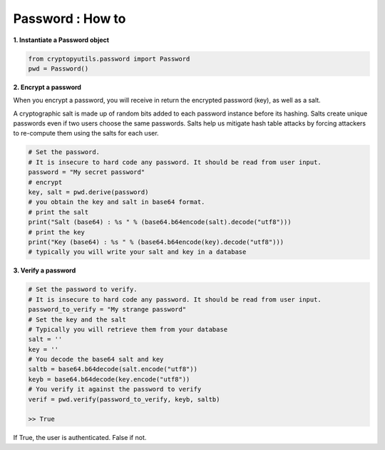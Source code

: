 .. _password:

Password : How to
==================

**1. Instantiate a Password object**

.. code-block:: python

    from cryptopyutils.password import Password
    pwd = Password()

**2. Encrypt a password**

When you encrypt a password, you will receive in return the encrypted password (key), as well as a salt.

A cryptographic salt is made up of random bits added to each password instance before its hashing.
Salts create unique passwords even if two users choose the same passwords.
Salts help us mitigate hash table attacks by forcing attackers to re-compute them using the salts for each user.

.. code-block:: python

        # Set the password.
        # It is insecure to hard code any password. It should be read from user input.
        password = "My secret password"
        # encrypt
        key, salt = pwd.derive(password)
        # you obtain the key and salt in base64 format.
        # print the salt
        print("Salt (base64) : %s " % (base64.b64encode(salt).decode("utf8")))
        # print the key
        print("Key (base64) : %s " % (base64.b64encode(key).decode("utf8")))
        # typically you will write your salt and key in a database

**3. Verify a password**

.. code-block:: python

        # Set the password to verify.
        # It is insecure to hard code any password. It should be read from user input.
        password_to_verify = "My strange password"
        # Set the key and the salt
        # Typically you will retrieve them from your database
        salt = ''
        key = ''
        # You decode the base64 salt and key
        saltb = base64.b64decode(salt.encode("utf8"))
        keyb = base64.b64decode(key.encode("utf8"))
        # You verify it against the password to verify
        verif = pwd.verify(password_to_verify, keyb, saltb)

        >> True

If True, the user is authenticated. False if not.
